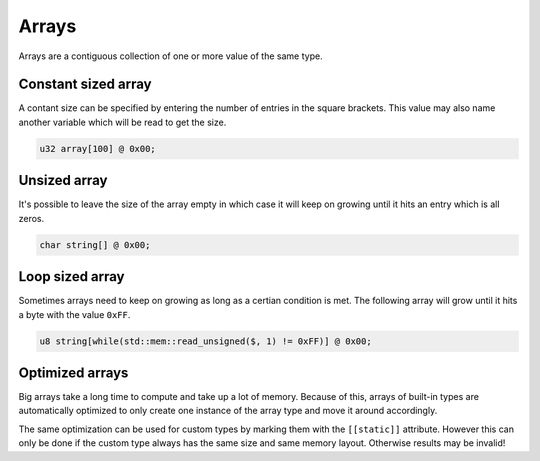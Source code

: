 Arrays
======

Arrays are a contiguous collection of one or more value of the same type.

Constant sized array
^^^^^^^^^^^^^^^^^^^^

A contant size can be specified by entering the number of entries in the square brackets. This value may also name another variable which will be read to get the size.

.. code-block:: hexpat

  u32 array[100] @ 0x00;


Unsized array
^^^^^^^^^^^^^

It's possible to leave the size of the array empty in which case it will keep on growing until it hits an entry which is all zeros.

.. code-block:: hexpat

  char string[] @ 0x00;


Loop sized array
^^^^^^^^^^^^^^^^

Sometimes arrays need to keep on growing as long as a certian condition is met. The following array will grow until it hits a byte with the value ``0xFF``.

.. code-block:: hexpat

  u8 string[while(std::mem::read_unsigned($, 1) != 0xFF)] @ 0x00;


Optimized arrays
^^^^^^^^^^^^^^^^

Big arrays take a long time to compute and take up a lot of memory. Because of this, arrays of built-in types are automatically optimized to only create one instance of the
array type and move it around accordingly.

The same optimization can be used for custom types by marking them with the ``[[static]]`` attribute. However this can only be done if the custom type always has the same size and same memory layout. Otherwise results may be invalid!